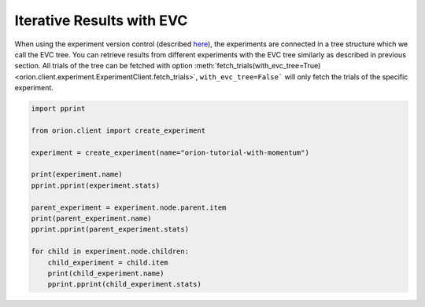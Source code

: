 Iterative Results with EVC
--------------------------

When using the experiment version control (described `here <user/evc>`_),
the experiments are connected in a tree structure which we call the EVC tree.
You can retrieve results from different experiments with the EVC tree similarly
as described in previous section. All trials of the tree can be fetched
with option
:meth:`fetch_trials(with_evc_tree=True) <orion.client.experiment.ExperimentClient.fetch_trials>`,
``with_evc_tree=False``` will only fetch the
trials of the specific experiment.

.. code-block:: python

   import pprint

   from orion.client import create_experiment

   experiment = create_experiment(name="orion-tutorial-with-momentum")

   print(experiment.name)
   pprint.pprint(experiment.stats)

   parent_experiment = experiment.node.parent.item
   print(parent_experiment.name)
   pprint.pprint(parent_experiment.stats)

   for child in experiment.node.children:
       child_experiment = child.item
       print(child_experiment.name)
       pprint.pprint(child_experiment.stats)
